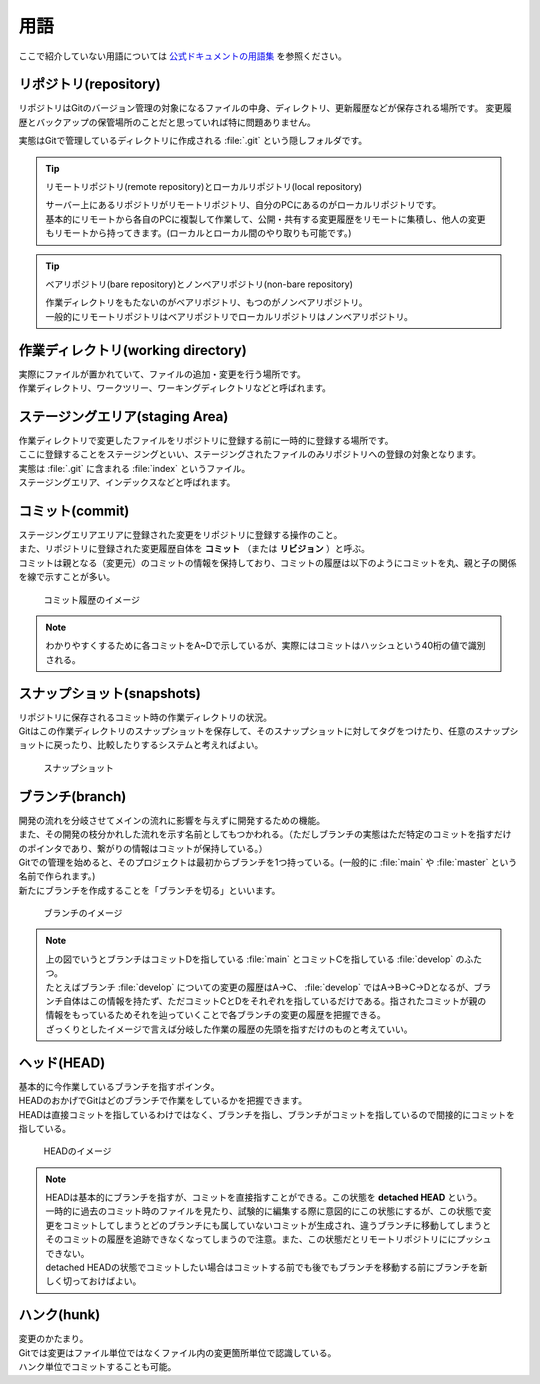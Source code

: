 #####################################################################
用語
#####################################################################

ここで紹介していない用語については `公式ドキュメントの用語集 <https://git-scm.com/docs/gitglossary/ja#def_index>`_ を参照ください。

*********************************************************************
リポジトリ(repository)
*********************************************************************

リポジトリはGitのバージョン管理の対象になるファイルの中身、ディレクトリ、更新履歴などが保存される場所です。
変更履歴とバックアップの保管場所のことだと思っていれば特に問題ありません。

実態はGitで管理しているディレクトリに作成される :file:`.git` という隠しフォルダです。

.. tip:: リモートリポジトリ(remote repository)とローカルリポジトリ(local repository)

    | サーバー上にあるリポジトリがリモートリポジトリ、自分のPCにあるのがローカルリポジトリです。
    | 基本的にリモートから各自のPCに複製して作業して、公開・共有する変更履歴をリモートに集積し、他人の変更もリモートから持ってきます。(ローカルとローカル間のやり取りも可能です。)

.. tip:: ベアリポジトリ(bare repository)とノンベアリポジトリ(non-bare repository)

    | 作業ディレクトリをもたないのがベアリポジトリ、もつのがノンベアリポジトリ。
    | 一般的にリモートリポジトリはベアリポジトリでローカルリポジトリはノンベアリポジトリ。



*********************************************************************
作業ディレクトリ(working directory)
*********************************************************************

| 実際にファイルが置かれていて、ファイルの追加・変更を行う場所です。
| 作業ディレクトリ、ワークツリー、ワーキングディレクトリなどと呼ばれます。



*********************************************************************
ステージングエリア(staging Area)
*********************************************************************

| 作業ディレクトリで変更したファイルをリポジトリに登録する前に一時的に登録する場所です。
| ここに登録することをステージングといい、ステージングされたファイルのみリポジトリへの登録の対象となります。
| 実態は :file:`.git` に含まれる :file:`index` というファイル。
| ステージングエリア、インデックスなどと呼ばれます。



*********************************************************************
コミット(commit)
*********************************************************************

| ステージングエリアエリアに登録された変更をリポジトリに登録する操作のこと。
| また、リポジトリに登録された変更履歴自体を **コミット** （または **リビジョン** ）と呼ぶ。
| コミットは親となる（変更元）のコミットの情報を保持しており、コミットの履歴は以下のようにコミットを丸、親と子の関係を線で示すことが多い。

.. figure:: image/01/010.png
    :width: 100%

    コミット履歴のイメージ

.. note:: 
    わかりやすくするために各コミットをA~Dで示しているが、実際にはコミットはハッシュという40桁の値で識別される。



*********************************************************************
スナップショット(snapshots)
*********************************************************************
| リポジトリに保存されるコミット時の作業ディレクトリの状況。
| Gitはこの作業ディレクトリのスナップショットを保存して、そのスナップショットに対してタグをつけたり、任意のスナップショットに戻ったり、比較したりするシステムと考えればよい。

.. figure:: image/01/011.png
    :width: 100%

    スナップショット



*********************************************************************
ブランチ(branch)
*********************************************************************

| 開発の流れを分岐させてメインの流れに影響を与えずに開発するための機能。
| また、その開発の枝分かれした流れを示す名前としてもつかわれる。（ただしブランチの実態はただ特定のコミットを指すだけのポインタであり、繋がりの情報はコミットが保持している。）
| Gitでの管理を始めると、そのプロジェクトは最初からブランチを1つ持っている。(一般的に :file:`main` や :file:`master` という名前で作られます。)
| 新たにブランチを作成することを「ブランチを切る」といいます。

.. figure:: image/01/020.png
    :width: 100%

    ブランチのイメージ

.. note:: 
    | 上の図でいうとブランチはコミットDを指している :file:`main` とコミットCを指している :file:`develop` のふたつ。
    | たとえばブランチ :file:`develop` についての変更の履歴はA→C、 :file:`develop` ではA→B→C→Dとなるが、ブランチ自体はこの情報を持たず、ただコミットCとDをそれぞれを指しているだけである。指されたコミットが親の情報をもっているためそれを辿っていくことで各ブランチの変更の履歴を把握できる。
    | ざっくりとしたイメージで言えば分岐した作業の履歴の先頭を指すだけのものと考えていい。



*********************************************************************
ヘッド(HEAD)
*********************************************************************

| 基本的に今作業しているブランチを指すポインタ。
| HEADのおかげでGitはどのブランチで作業をしているかを把握できます。
| HEADは直接コミットを指しているわけではなく、ブランチを指し、ブランチがコミットを指しているので間接的にコミットを指している。

.. figure:: image/01/021.png
    :width: 100%

    HEADのイメージ

.. note:: 
    | HEADは基本的にブランチを指すが、コミットを直接指すことができる。この状態を **detached HEAD** という。 
    | 一時的に過去のコミット時のファイルを見たり、試験的に編集する際に意図的にこの状態にするが、この状態で変更をコミットしてしまうとどのブランチにも属していないコミットが生成され、違うブランチに移動してしまうとそのコミットの履歴を追跡できなくなってしまうので注意。また、この状態だとリモートリポジトリににプッシュできない。
    | detached HEADの状態でコミットしたい場合はコミットする前でも後でもブランチを移動する前にブランチを新しく切っておけばよい。



*********************************************************************
ハンク(hunk)
*********************************************************************

| 変更のかたまり。
| Gitでは変更はファイル単位ではなくファイル内の変更箇所単位で認識している。
| ハンク単位でコミットすることも可能。


